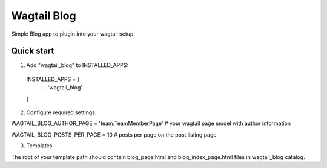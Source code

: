 =====
Wagtail Blog
=====

Simple Blog app to plugin into your wagtail setup.

Quick start
-----------

1. Add "wagtail_blog" to INSTALLED_APPS:
  INSTALLED_APPS = {
    ...
    'wagtail_blog'
  }

2. Configure required settings:

WAGTAIL_BLOG_AUTHOR_PAGE = 'team.TeamMemberPage'  # your wagtail page model with author information

WAGTAIL_BLOG_POSTS_PER_PAGE = 10  # posts per page on the post listing page

3. Templates

The root of your template path should contain blog_page.html and blog_index_page.html files in wagtail_blog catalog.
